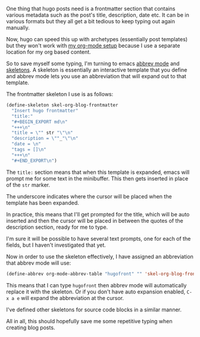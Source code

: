 #+BEGIN_EXPORT MD
+++
title = "Simplifying blogging with emacs skeletons"
description = "How abbrev mode can speed things up"
date = 2016-01-29T18:08:23Z
tags = ["emacs","org","blogging","hugo"]
+++
#+END_EXPORT

One thing that hugo posts need is a frontmatter section that contains various 
metadata such as the post's title, description, date etc. It can be in various 
formats but they all get a bit tedious to keep typing out again manually.

Now, hugo can speed this up with archetypes (essentially post templates) but
they won't work with [[http://www.vurt.uk/post/blogging-with-emacs-and-hugo/][my org-mode setup]]
because I use a separate location for my org based content.

So to save myself some typing, I'm turning to emacs [[https://www.emacswiki.org/emacs/AbbrevMode][abbrev mode]] and 
[[http://www.emacswiki.org/emacs/SkeletonMode][skeletons]]. A skeleton is essentially an interactive template that you define
and abbrev mode lets you use an abbreviation that will expand out to that template.

The frontmatter skeleton I use is as follows:
#+BEGIN_SRC emacs-lisp
(define-skeleton skel-org-blog-frontmatter
  "Insert hugo frontmatter"
  "title:"
  "#+BEGIN_EXPORT md\n"
  "+++\n"
  "title = \"" str "\"\n"
  "description = \""_"\"\n"
  "date = \n"
  "tags = []\n"
  "+++\n"
  "#+END_EXPORT\n")
#+END_SRC
The ~title:~ section means that when this template is expanded, emacs will 
prompt me for some text in the minibuffer. This then gets inserted in place
of the ~str~ marker. 

The underscore indicates where the cursor will be placed when the template has
been expanded.

In practice, this means that I'll get prompted for the title, which will be auto
 inserted and then the cursor will be placed in between the quotes of the 
description section, ready for me to type.

I'm sure it will be possible to have several text prompts, one for each of the
fields, but I haven't investigated that yet.

Now in order to use the skeleton effectively, I have assigned an abbreviation
that abbrev mode will use:
#+BEGIN_SRC emacs-lisp
(define-abbrev org-mode-abbrev-table "hugofront" "" 'skel-org-blog-frontmatter)
#+END_SRC
This means that I can type ~hugofront~ then abbrev mode will automatically replace
it with the skeleton. Or if you don't have auto expansion enabled, ~C-x a e~ will
expand the abbreviation at the cursor.

I've defined other skeletons for source code blocks in a similar manner. 

All in all, this should hopefully save me some repetitive typing when creating 
blog posts.
